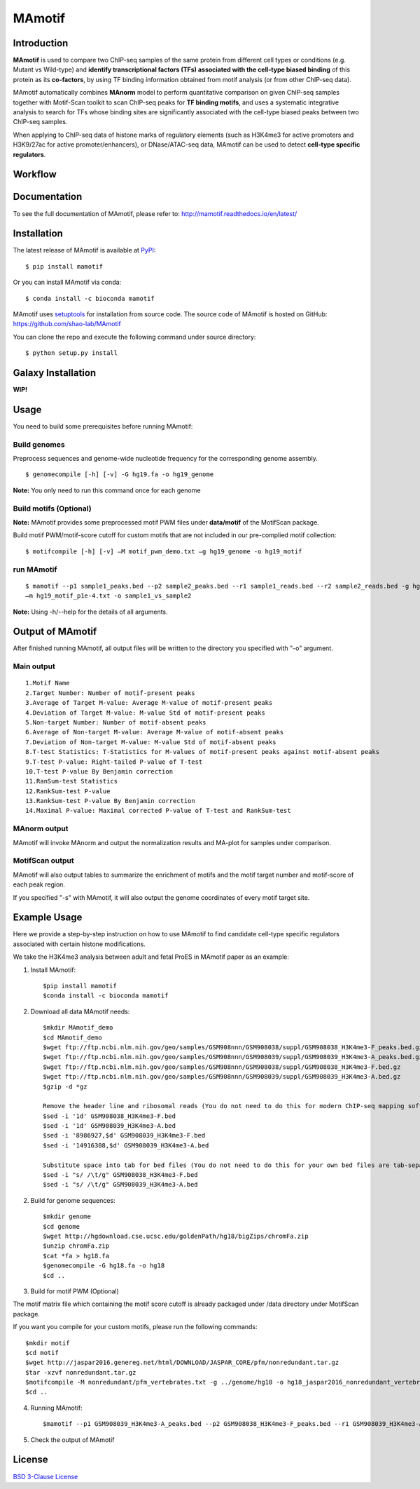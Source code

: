 MAmotif
=======

|travis-ci| |Documentation Status| |pypi| |license|

.. |travis-ci| image:: https://travis-ci.org/shao-lab/MAmotif.svg?branch=master
   :target: https://travis-ci.org/shao-lab/MAmotif
.. |Documentation Status| image:: https://readthedocs.org/projects/mamotif/badge/?version=latest
   :target: http://mamotif.readthedocs.io/en/latest/?badge=latest
.. |pypi| image:: https://img.shields.io/pypi/v/mamotif.svg
   :target: https://pypi.python.org/pypi/mamotif
.. |license| image:: https://img.shields.io/pypi/l/MAmotif.svg
   :target: https://github.com/shao-lab/MAmotif/blob/master/LICENSE

Introduction
------------

**MAmotif** is used to compare two ChIP-seq samples of the same protein from different cell types or conditions
(e.g. Mutant vs Wild-type) and **identify transcriptional factors (TFs) associated with the cell-type biased binding**
of this protein as its **co-factors**, by using TF binding information obtained from motif analysis
(or from other ChIP-seq data).

MAmotif automatically combines **MAnorm** model to perform quantitative comparison on given ChIP-seq samples together
with Motif-Scan toolkit to scan ChIP-seq peaks for **TF binding motifs**, and uses a systematic integrative analysis to
search for TFs whose binding sites are significantly associated with the cell-type biased peaks between two ChIP-seq samples.

When applying to ChIP-seq data of histone marks of regulatory elements (such as H3K4me3 for active promoters and
H3K9/27ac for active promoter/enhancers), or DNase/ATAC-seq data, MAmotif can be used to detect **cell-type specific regulators**.

Workflow
--------

.. image:: https://github.com/shao-lab/MAmotif/blob/master/docs/source/image/MAmotif_workflow.png

Documentation
-------------

To see the full documentation of MAmotif, please refer to: http://mamotif.readthedocs.io/en/latest/

Installation
------------

The latest release of MAmotif is available at `PyPI <https://pypi.python.org/pypi/mamotif>`__:

::

    $ pip install mamotif

Or you can install MAmotif via conda:

::

    $ conda install -c bioconda mamotif

MAmotif uses `setuptools <https://setuptools.readthedocs.io/en/latest/>`__ for installation from source code.
The source code of MAmotif is hosted on GitHub: https://github.com/shao-lab/MAmotif

You can clone the repo and execute the following command under source directory:

::

    $ python setup.py install

Galaxy Installation
-------------------

**WIP!**


Usage
-----

You need to build some prerequisites before running MAmotif:

Build genomes
^^^^^^^^^^^^^

Preprocess sequences and genome-wide nucleotide frequency for the corresponding genome assembly.

::

    $ genomecompile [-h] [-v] -G hg19.fa -o hg19_genome

**Note:** You only need to run this command once for each genome

Build motifs (Optional)
^^^^^^^^^^^^^^^^^^^^^^^

**Note:** MAmotif provides some preprocessed motif PWM files under **data/motif** of the MotifScan package.

Build motif PWM/motif-score cutoff for custom motifs that are not included in our pre-complied motif collection:

::

    $ motifcompile [-h] [-v] –M motif_pwm_demo.txt –g hg19_genome -o hg19_motif

run MAmotif
^^^^^^^^^^^

::

    $ mamotif --p1 sample1_peaks.bed --p2 sample2_peaks.bed --r1 sample1_reads.bed --r2 sample2_reads.bed -g hg19_genome
    –m hg19_motif_p1e-4.txt -o sample1_vs_sample2

**Note:** Using -h/--help for the details of all arguments.

Output of MAmotif
-----------------

After finished running MAmotif, all output files will be written to the directory you specified with "-o" argument.

Main output
^^^^^^^^^^^

::

    1.Motif Name
    2.Target Number: Number of motif-present peaks
    3.Average of Target M-value: Average M-value of motif-present peaks
    4.Deviation of Target M-value: M-value Std of motif-present peaks
    5.Non-target Number: Number of motif-absent peaks
    6.Average of Non-target M-value: Average M-value of motif-absent peaks
    7.Deviation of Non-target M-value: M-value Std of motif-absent peaks
    8.T-test Statistics: T-Statistics for M-values of motif-present peaks against motif-absent peaks
    9.T-test P-value: Right-tailed P-value of T-test
    10.T-test P-value By Benjamin correction
    11.RanSum-test Statistics
    12.RankSum-test P-value
    13.RankSum-test P-value By Benjamin correction
    14.Maximal P-value: Maximal corrected P-value of T-test and RankSum-test

MAnorm output
^^^^^^^^^^^^^

MAmotif will invoke MAnorm and output the normalization results and MA-plot for samples under comparison.


MotifScan output
^^^^^^^^^^^^^^^^

MAmotif will also output tables to summarize the enrichment of motifs and the motif target number and motif-score
of each peak region.

If you specified "-s" with MAmotif, it will also output the genome coordinates of every motif target site.

Example Usage
-------------

Here we provide a step-by-step instruction on how to use MAmotif to find candidate cell-type specific regulators
associated with certain histone modifications.

We take the H3K4me3 analysis between adult and fetal ProES in MAmotif paper as an example:

1. Install MAmotif::

    $pip install mamotif
    $conda install -c bioconda mamotif

2. Download all data MAmotif needs::

    $mkdir MAmotif_demo
    $cd MAmotif_demo
    $wget ftp://ftp.ncbi.nlm.nih.gov/geo/samples/GSM908nnn/GSM908038/suppl/GSM908038_H3K4me3-F_peaks.bed.gz
    $wget ftp://ftp.ncbi.nlm.nih.gov/geo/samples/GSM908nnn/GSM908039/suppl/GSM908039_H3K4me3-A_peaks.bed.gz
    $wget ftp://ftp.ncbi.nlm.nih.gov/geo/samples/GSM908nnn/GSM908038/suppl/GSM908038_H3K4me3-F.bed.gz
    $wget ftp://ftp.ncbi.nlm.nih.gov/geo/samples/GSM908nnn/GSM908039/suppl/GSM908039_H3K4me3-A.bed.gz
    $gzip -d *gz

    Remove the header line and ribosomal reads (You do not need to do this for modern ChIP-seq mapping softwares)
    $sed -i '1d' GSM908038_H3K4me3-F.bed
    $sed -i '1d' GSM908039_H3K4me3-A.bed
    $sed -i '8986927,$d' GSM908039_H3K4me3-F.bed
    $sed -i '14916308,$d' GSM908039_H3K4me3-A.bed

    Substitute space into tab for bed files (You do not need to do this for your own bed files are tab-separated)
    $sed -i "s/ /\t/g" GSM908038_H3K4me3-F.bed
    $sed -i "s/ /\t/g" GSM908039_H3K4me3-A.bed


2. Build for genome sequences::

    $mkdir genome
    $cd genome
    $wget http://hgdownload.cse.ucsc.edu/goldenPath/hg18/bigZips/chromFa.zip
    $unzip chromFa.zip
    $cat *fa > hg18.fa
    $genomecompile -G hg18.fa -o hg18
    $cd ..

3. Build for motif PWM (Optional)

The motif matrix file which containing the motif score cutoff is already packaged under /data directory under MotifScan package.

If you want you compile for your custom motifs, please run the following commands::

    $mkdir motif
    $cd motif
    $wget http://jaspar2016.genereg.net/html/DOWNLOAD/JASPAR_CORE/pfm/nonredundant.tar.gz
    $tar -xzvf nonredundant.tar.gz
    $motifcompile -M nonredundant/pfm_vertebrates.txt -g ../genome/hg18 -o hg18_jaspar2016_nonredundant_vertebrates
    $cd ..

4. Running MAmotif::

   $mamotif --p1 GSM908039_H3K4me3-A_peaks.bed --p2 GSM908038_H3K4me3-F_peaks.bed --r1 GSM908039_H3K4me3-A.bed --r2 GSM908038_H3K4me3-F.bed -g genome/hg18 -m motif/hg18_jaspar2016_nonredundant_vertebrates_1e-4.txt -o AvsF_H3K4me3_MAmotif

5. Check the output of MAmotif


License
-------

`BSD 3-Clause
License <https://github.com/shao-lab/MAmotif/blob/master/LICENSE>`__



